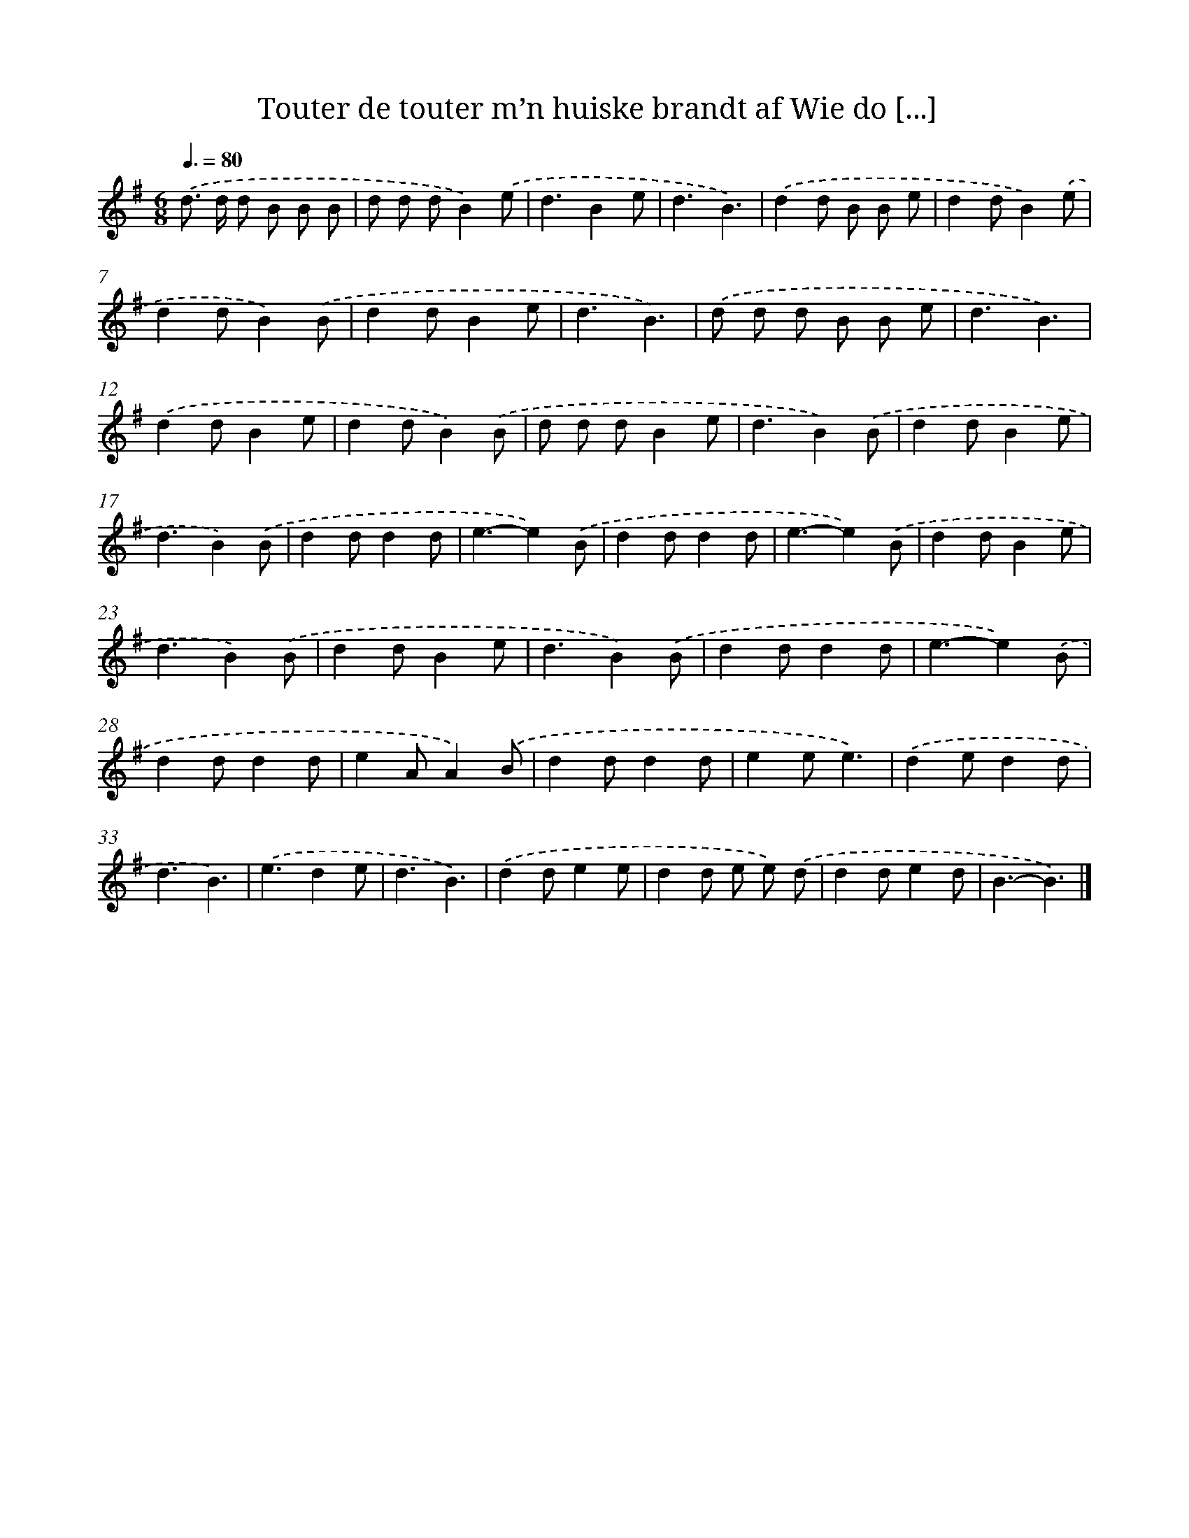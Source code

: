 X: 4337
T: Touter de touter m’n huiske brandt af Wie do [...]
%%abc-version 2.0
%%abcx-abcm2ps-target-version 5.9.1 (29 Sep 2008)
%%abc-creator hum2abc beta
%%abcx-conversion-date 2018/11/01 14:36:08
%%humdrum-veritas 3963693495
%%humdrum-veritas-data 3124250675
%%continueall 1
%%barnumbers 0
L: 1/4
M: 6/8
Q: 3/8=80
K: G clef=treble
.('d/> d/ d/ B/ B/ B/ |
d/ d/ d/B).('e/ |
d3/Be/ |
d3/B3/) |
.('dd/ B/ B/ e/ |
dd/B).('e/ |
dd/B).('B/ |
dd/Be/ |
d3/B3/) |
.('d/ d/ d/ B/ B/ e/ |
d3/B3/) |
.('dd/Be/ |
dd/B).('B/ |
d/ d/ d/Be/ |
d3/B).('B/ |
dd/Be/ |
d3/B).('B/ |
dd/dd/ |
e3/-e).('B/ |
dd/dd/ |
e3/-e).('B/ |
dd/Be/ |
d3/B).('B/ |
dd/Be/ |
d3/B).('B/ |
dd/dd/ |
e3/-e).('B/ |
dd/dd/ |
eA/A).('B/ |
dd/dd/ |
ee/e3/) |
.('de/dd/ |
d3/B3/) |
.('e3/de/ |
d3/B3/) |
.('dd/ee/ |
dd/ e/ e/) .('d/ |
dd/ed/ |
B3/-B3/) |]
